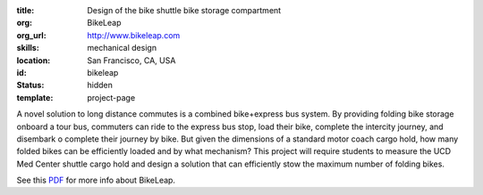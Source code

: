 :title: Design of the bike shuttle bike storage compartment
:org: BikeLeap
:org_url: http://www.bikeleap.com
:skills: mechanical design
:location: San Francisco, CA, USA
:id: bikeleap
:status: hidden
:template: project-page

A novel solution to long distance commutes is a combined bike+express bus
system. By providing folding bike storage onboard a tour bus, commuters can
ride to the express bus stop, load their bike, complete the intercity journey,
and disembark o complete their journey by bike. But given the dimensions of a
standard motor coach cargo hold, how many folded bikes can be efficiently
loaded and by what mechanism? This project will require students to measure the
UCD Med Center shuttle cargo hold and design a solution that can efficiently
stow the maximum number of folding bikes.

See this PDF_ for more info about BikeLeap.

.. _PDF: {filename}/images/bikeleap-01.pdf
